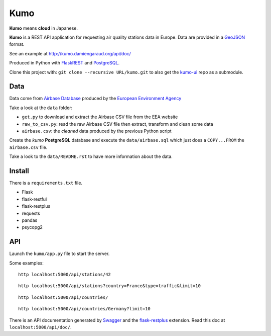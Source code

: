 
Kumo
####

**Kumo** means **cloud** in Japanese.

**Kumo** is a REST API application for requesting air quality stations data in
Europe. Data are provided in a GeoJSON_ format.

See an example at http://kumo.damiengaraud.org/api/doc/

Produced in Python with FlaskREST_ and PostgreSQL_.

Clone this project with: ``git clone --recursive URL/kumo.git`` to also get the
kumo-ui_ repo as a submodule.

.. _GeoJSON: http://geojson.org/
.. _FlaskREST: https://flask-restful.readthedocs.org/en/0.3.3/
.. _PostgreSQL: http://www.postgresql.org/
.. _kumo-ui: https://github.com/garaud/kumo-ui

Data
----

Data come from `Airbase Database
<http://acm.eionet.europa.eu/databases/airbase/airbasexml/index_html>`_ produced
by the `European Environment Agency <http://www.eea.europa.eu/>`_

Take a look at the ``data`` folder:

- ``get.py`` to download and extract the Airbase CSV file from the EEA website
- ``raw_to_csv.py``: read the raw Airbase CSV file then extract, transform and
  clean some data
- ``airbase.csv``: the *cleaned* data produced by the previous Python script

Create the *kumo* **PostgreSQL** database and execute the ``data/airbase.sql``
which just does a ``COPY...FROM`` the ``airbase.csv`` file.

Take a look to the ``data/README.rst`` to have more information about the data.


Install
-------

There is a ``requirements.txt`` file.

- Flask
- flask-restful
- flask-restplus
- requests
- pandas
- psycopg2


API
---

Launch the ``kumo/app.py`` file to start the server.

Some examples:

::

   http localhost:5000/api/stations/42

::

   http localhost:5000/api/stations?country=France&type=traffic&limit=10

::

   http localhost:5000/api/countries/

::

   http localhost:5000/api/countries/Germany?limit=10

There is an API documentation generated by Swagger_ and the flask-restplus_
extension. Read this doc at ``localhost:5000/api/doc/``.

.. _Swagger: http://swagger.io/
.. _flask-restplus: http://flask-restplus.readthedocs.org/en/stable/


